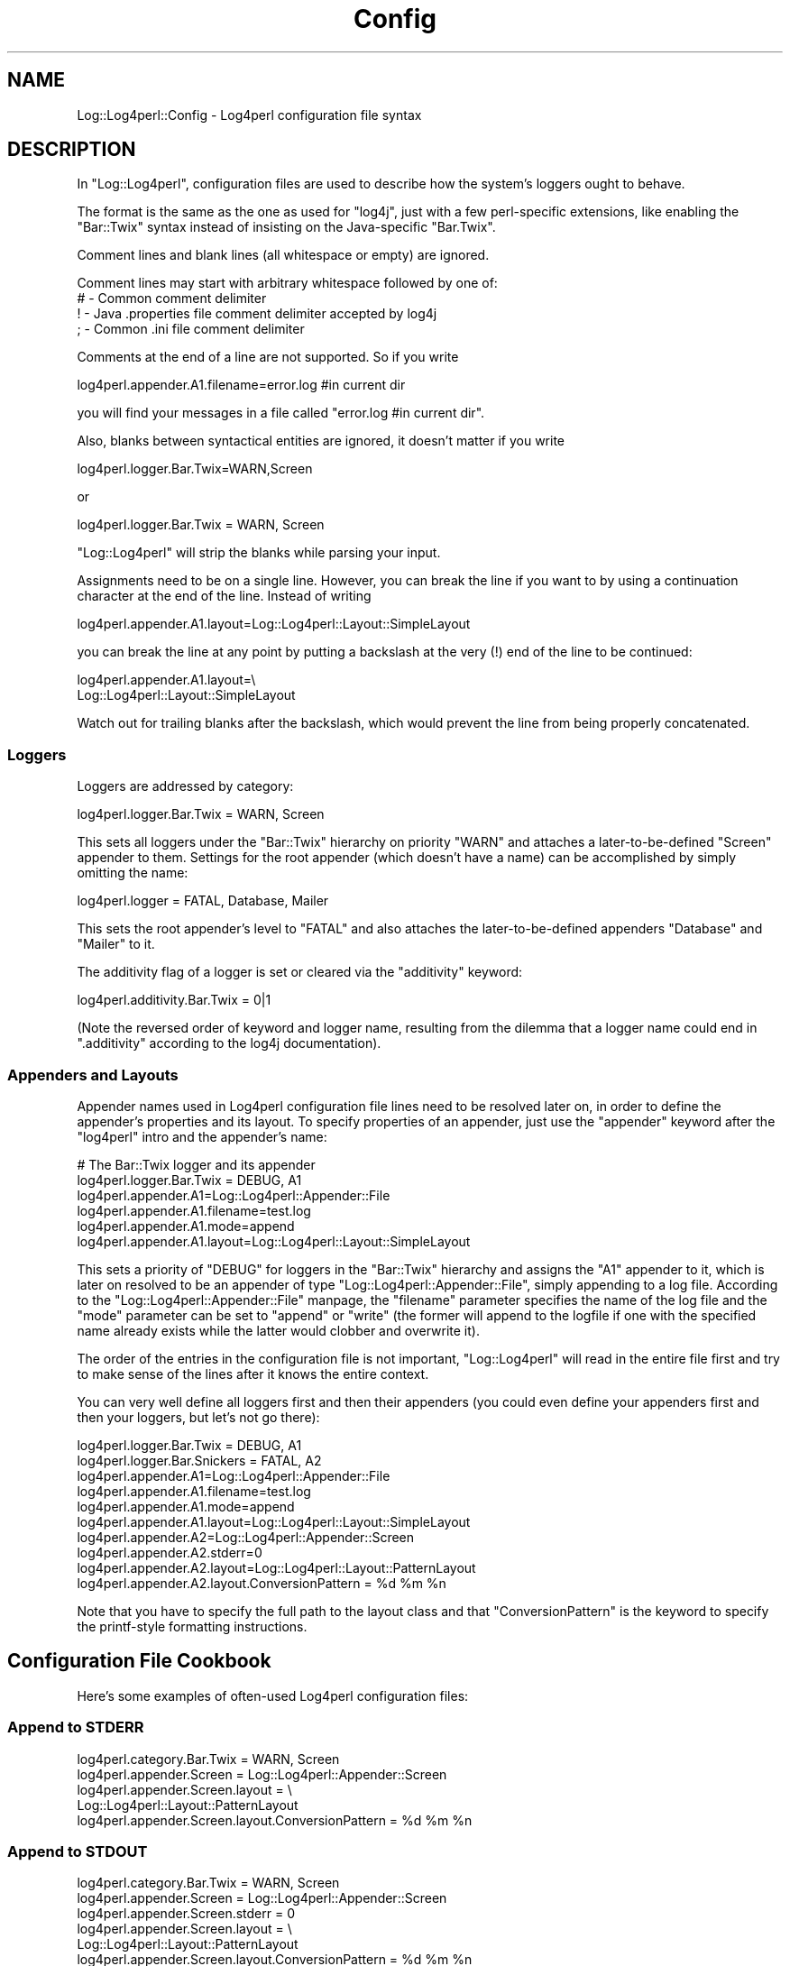 .\" Automatically generated by Pod::Man 2.23 (Pod::Simple 3.14)
.\"
.\" Standard preamble:
.\" ========================================================================
.de Sp \" Vertical space (when we can't use .PP)
.if t .sp .5v
.if n .sp
..
.de Vb \" Begin verbatim text
.ft CW
.nf
.ne \\$1
..
.de Ve \" End verbatim text
.ft R
.fi
..
.\" Set up some character translations and predefined strings.  \*(-- will
.\" give an unbreakable dash, \*(PI will give pi, \*(L" will give a left
.\" double quote, and \*(R" will give a right double quote.  \*(C+ will
.\" give a nicer C++.  Capital omega is used to do unbreakable dashes and
.\" therefore won't be available.  \*(C` and \*(C' expand to `' in nroff,
.\" nothing in troff, for use with C<>.
.tr \(*W-
.ds C+ C\v'-.1v'\h'-1p'\s-2+\h'-1p'+\s0\v'.1v'\h'-1p'
.ie n \{\
.    ds -- \(*W-
.    ds PI pi
.    if (\n(.H=4u)&(1m=24u) .ds -- \(*W\h'-12u'\(*W\h'-12u'-\" diablo 10 pitch
.    if (\n(.H=4u)&(1m=20u) .ds -- \(*W\h'-12u'\(*W\h'-8u'-\"  diablo 12 pitch
.    ds L" ""
.    ds R" ""
.    ds C` ""
.    ds C' ""
'br\}
.el\{\
.    ds -- \|\(em\|
.    ds PI \(*p
.    ds L" ``
.    ds R" ''
'br\}
.\"
.\" Escape single quotes in literal strings from groff's Unicode transform.
.ie \n(.g .ds Aq \(aq
.el       .ds Aq '
.\"
.\" If the F register is turned on, we'll generate index entries on stderr for
.\" titles (.TH), headers (.SH), subsections (.SS), items (.Ip), and index
.\" entries marked with X<> in POD.  Of course, you'll have to process the
.\" output yourself in some meaningful fashion.
.ie \nF \{\
.    de IX
.    tm Index:\\$1\t\\n%\t"\\$2"
..
.    nr % 0
.    rr F
.\}
.el \{\
.    de IX
..
.\}
.\"
.\" Accent mark definitions (@(#)ms.acc 1.5 88/02/08 SMI; from UCB 4.2).
.\" Fear.  Run.  Save yourself.  No user-serviceable parts.
.    \" fudge factors for nroff and troff
.if n \{\
.    ds #H 0
.    ds #V .8m
.    ds #F .3m
.    ds #[ \f1
.    ds #] \fP
.\}
.if t \{\
.    ds #H ((1u-(\\\\n(.fu%2u))*.13m)
.    ds #V .6m
.    ds #F 0
.    ds #[ \&
.    ds #] \&
.\}
.    \" simple accents for nroff and troff
.if n \{\
.    ds ' \&
.    ds ` \&
.    ds ^ \&
.    ds , \&
.    ds ~ ~
.    ds /
.\}
.if t \{\
.    ds ' \\k:\h'-(\\n(.wu*8/10-\*(#H)'\'\h"|\\n:u"
.    ds ` \\k:\h'-(\\n(.wu*8/10-\*(#H)'\`\h'|\\n:u'
.    ds ^ \\k:\h'-(\\n(.wu*10/11-\*(#H)'^\h'|\\n:u'
.    ds , \\k:\h'-(\\n(.wu*8/10)',\h'|\\n:u'
.    ds ~ \\k:\h'-(\\n(.wu-\*(#H-.1m)'~\h'|\\n:u'
.    ds / \\k:\h'-(\\n(.wu*8/10-\*(#H)'\z\(sl\h'|\\n:u'
.\}
.    \" troff and (daisy-wheel) nroff accents
.ds : \\k:\h'-(\\n(.wu*8/10-\*(#H+.1m+\*(#F)'\v'-\*(#V'\z.\h'.2m+\*(#F'.\h'|\\n:u'\v'\*(#V'
.ds 8 \h'\*(#H'\(*b\h'-\*(#H'
.ds o \\k:\h'-(\\n(.wu+\w'\(de'u-\*(#H)/2u'\v'-.3n'\*(#[\z\(de\v'.3n'\h'|\\n:u'\*(#]
.ds d- \h'\*(#H'\(pd\h'-\w'~'u'\v'-.25m'\f2\(hy\fP\v'.25m'\h'-\*(#H'
.ds D- D\\k:\h'-\w'D'u'\v'-.11m'\z\(hy\v'.11m'\h'|\\n:u'
.ds th \*(#[\v'.3m'\s+1I\s-1\v'-.3m'\h'-(\w'I'u*2/3)'\s-1o\s+1\*(#]
.ds Th \*(#[\s+2I\s-2\h'-\w'I'u*3/5'\v'-.3m'o\v'.3m'\*(#]
.ds ae a\h'-(\w'a'u*4/10)'e
.ds Ae A\h'-(\w'A'u*4/10)'E
.    \" corrections for vroff
.if v .ds ~ \\k:\h'-(\\n(.wu*9/10-\*(#H)'\s-2\u~\d\s+2\h'|\\n:u'
.if v .ds ^ \\k:\h'-(\\n(.wu*10/11-\*(#H)'\v'-.4m'^\v'.4m'\h'|\\n:u'
.    \" for low resolution devices (crt and lpr)
.if \n(.H>23 .if \n(.V>19 \
\{\
.    ds : e
.    ds 8 ss
.    ds o a
.    ds d- d\h'-1'\(ga
.    ds D- D\h'-1'\(hy
.    ds th \o'bp'
.    ds Th \o'LP'
.    ds ae ae
.    ds Ae AE
.\}
.rm #[ #] #H #V #F C
.\" ========================================================================
.\"
.IX Title "Config 3"
.TH Config 3 "2013-07-26" "perl v5.12.3" "User Contributed Perl Documentation"
.\" For nroff, turn off justification.  Always turn off hyphenation; it makes
.\" way too many mistakes in technical documents.
.if n .ad l
.nh
.SH "NAME"
Log::Log4perl::Config \- Log4perl configuration file syntax
.SH "DESCRIPTION"
.IX Header "DESCRIPTION"
In \f(CW\*(C`Log::Log4perl\*(C'\fR, configuration files are used to describe how the
system's loggers ought to behave.
.PP
The format is the same as the one as used for \f(CW\*(C`log4j\*(C'\fR, just with
a few perl-specific extensions, like enabling the \f(CW\*(C`Bar::Twix\*(C'\fR
syntax instead of insisting on the Java-specific \f(CW\*(C`Bar.Twix\*(C'\fR.
.PP
Comment lines and blank lines (all whitespace or empty) are ignored.
.PP
Comment lines may start with arbitrary whitespace followed by one of:
.IP "# \- Common comment delimiter" 4
.IX Item "# - Common comment delimiter"
.PD 0
.IP "! \- Java .properties file comment delimiter accepted by log4j" 4
.IX Item "! - Java .properties file comment delimiter accepted by log4j"
.IP "; \- Common .ini file comment delimiter" 4
.IX Item "; - Common .ini file comment delimiter"
.PD
.PP
Comments at the end of a line are not supported. So if you write
.PP
.Vb 1
\&    log4perl.appender.A1.filename=error.log #in current dir
.Ve
.PP
you will find your messages in a file called \f(CW\*(C`error.log #in current dir\*(C'\fR.
.PP
Also, blanks between syntactical entities are ignored, it doesn't 
matter if you write
.PP
.Vb 1
\&    log4perl.logger.Bar.Twix=WARN,Screen
.Ve
.PP
or
.PP
.Vb 1
\&    log4perl.logger.Bar.Twix = WARN, Screen
.Ve
.PP
\&\f(CW\*(C`Log::Log4perl\*(C'\fR will strip the blanks while parsing your input.
.PP
Assignments need to be on a single line. However, you can break the
line if you want to by using a continuation character at the end of the
line. Instead of writing
.PP
.Vb 1
\&    log4perl.appender.A1.layout=Log::Log4perl::Layout::SimpleLayout
.Ve
.PP
you can break the line at any point by putting a backslash at the very (!)
end of the line to be continued:
.PP
.Vb 2
\&    log4perl.appender.A1.layout=\e
\&        Log::Log4perl::Layout::SimpleLayout
.Ve
.PP
Watch out for trailing blanks after the backslash, which would prevent
the line from being properly concatenated.
.SS "Loggers"
.IX Subsection "Loggers"
Loggers are addressed by category:
.PP
.Vb 1
\&    log4perl.logger.Bar.Twix      = WARN, Screen
.Ve
.PP
This sets all loggers under the \f(CW\*(C`Bar::Twix\*(C'\fR hierarchy on priority
\&\f(CW\*(C`WARN\*(C'\fR and attaches a later-to-be-defined \f(CW\*(C`Screen\*(C'\fR appender to them.
Settings for the root appender (which doesn't have a name) can be
accomplished by simply omitting the name:
.PP
.Vb 1
\&    log4perl.logger = FATAL, Database, Mailer
.Ve
.PP
This sets the root appender's level to \f(CW\*(C`FATAL\*(C'\fR and also attaches the 
later-to-be-defined appenders \f(CW\*(C`Database\*(C'\fR and \f(CW\*(C`Mailer\*(C'\fR to it.
.PP
The additivity flag of a logger is set or cleared via the 
\&\f(CW\*(C`additivity\*(C'\fR keyword:
.PP
.Vb 1
\&    log4perl.additivity.Bar.Twix = 0|1
.Ve
.PP
(Note the reversed order of keyword and logger name, resulting
from the dilemma that a logger name could end in \f(CW\*(C`.additivity\*(C'\fR
according to the log4j documentation).
.SS "Appenders and Layouts"
.IX Subsection "Appenders and Layouts"
Appender names used in Log4perl configuration file
lines need to be resolved later on, in order to
define the appender's properties and its layout. To specify properties
of an appender, just use the \f(CW\*(C`appender\*(C'\fR keyword after the
\&\f(CW\*(C`log4perl\*(C'\fR intro and the appender's name:
.PP
.Vb 6
\&        # The Bar::Twix logger and its appender
\&    log4perl.logger.Bar.Twix = DEBUG, A1
\&    log4perl.appender.A1=Log::Log4perl::Appender::File
\&    log4perl.appender.A1.filename=test.log
\&    log4perl.appender.A1.mode=append
\&    log4perl.appender.A1.layout=Log::Log4perl::Layout::SimpleLayout
.Ve
.PP
This sets a priority of \f(CW\*(C`DEBUG\*(C'\fR for loggers in the \f(CW\*(C`Bar::Twix\*(C'\fR
hierarchy and assigns the \f(CW\*(C`A1\*(C'\fR appender to it, which is later on
resolved to be an appender of type \f(CW\*(C`Log::Log4perl::Appender::File\*(C'\fR, simply
appending to a log file. According to the \f(CW\*(C`Log::Log4perl::Appender::File\*(C'\fR
manpage, the \f(CW\*(C`filename\*(C'\fR parameter specifies the name of the log file
and the \f(CW\*(C`mode\*(C'\fR parameter can be set to \f(CW\*(C`append\*(C'\fR or \f(CW\*(C`write\*(C'\fR (the
former will append to the logfile if one with the specified name
already exists while the latter would clobber and overwrite it).
.PP
The order of the entries in the configuration file is not important,
\&\f(CW\*(C`Log::Log4perl\*(C'\fR will read in the entire file first and try to make
sense of the lines after it knows the entire context.
.PP
You can very well define all loggers first and then their appenders
(you could even define your appenders first and then your loggers,
but let's not go there):
.PP
.Vb 2
\&    log4perl.logger.Bar.Twix = DEBUG, A1
\&    log4perl.logger.Bar.Snickers = FATAL, A2
\&
\&    log4perl.appender.A1=Log::Log4perl::Appender::File
\&    log4perl.appender.A1.filename=test.log
\&    log4perl.appender.A1.mode=append
\&    log4perl.appender.A1.layout=Log::Log4perl::Layout::SimpleLayout
\&
\&    log4perl.appender.A2=Log::Log4perl::Appender::Screen
\&    log4perl.appender.A2.stderr=0
\&    log4perl.appender.A2.layout=Log::Log4perl::Layout::PatternLayout
\&    log4perl.appender.A2.layout.ConversionPattern = %d %m %n
.Ve
.PP
Note that you have to specify the full path to the layout class
and that \f(CW\*(C`ConversionPattern\*(C'\fR is the keyword to specify the printf-style
formatting instructions.
.SH "Configuration File Cookbook"
.IX Header "Configuration File Cookbook"
Here's some examples of often-used Log4perl configuration files:
.SS "Append to \s-1STDERR\s0"
.IX Subsection "Append to STDERR"
.Vb 5
\&    log4perl.category.Bar.Twix      = WARN, Screen
\&    log4perl.appender.Screen        = Log::Log4perl::Appender::Screen
\&    log4perl.appender.Screen.layout = \e
\&        Log::Log4perl::Layout::PatternLayout
\&    log4perl.appender.Screen.layout.ConversionPattern = %d %m %n
.Ve
.SS "Append to \s-1STDOUT\s0"
.IX Subsection "Append to STDOUT"
.Vb 6
\&    log4perl.category.Bar.Twix      = WARN, Screen
\&    log4perl.appender.Screen        = Log::Log4perl::Appender::Screen
\&    log4perl.appender.Screen.stderr = 0
\&    log4perl.appender.Screen.layout = \e
\&        Log::Log4perl::Layout::PatternLayout
\&    log4perl.appender.Screen.layout.ConversionPattern = %d %m %n
.Ve
.SS "Append to a log file"
.IX Subsection "Append to a log file"
.Vb 7
\&    log4perl.logger.Bar.Twix = DEBUG, A1
\&    log4perl.appender.A1=Log::Log4perl::Appender::File
\&    log4perl.appender.A1.filename=test.log
\&    log4perl.appender.A1.mode=append
\&    log4perl.appender.A1.layout = \e
\&        Log::Log4perl::Layout::PatternLayout
\&    log4perl.appender.A1.layout.ConversionPattern = %d %m %n
.Ve
.PP
Note that you could even leave out
.PP
.Vb 1
\&    log4perl.appender.A1.mode=append
.Ve
.PP
and still have the logger append to the logfile by default, although
the \f(CW\*(C`Log::Log4perl::Appender::File\*(C'\fR module does exactly the opposite.
This is due to some nasty trickery \f(CW\*(C`Log::Log4perl\*(C'\fR performs behind 
the scenes to make sure that beginner's \s-1CGI\s0 applications don't clobber 
the log file every time they're called.
.SS "Write a log file from scratch"
.IX Subsection "Write a log file from scratch"
If you loathe the Log::Log4perl's append-by-default strategy, you can
certainly override it:
.PP
.Vb 5
\&    log4perl.logger.Bar.Twix = DEBUG, A1
\&    log4perl.appender.A1=Log::Log4perl::Appender::File
\&    log4perl.appender.A1.filename=test.log
\&    log4perl.appender.A1.mode=write
\&    log4perl.appender.A1.layout=Log::Log4perl::Layout::SimpleLayout
.Ve
.PP
\&\f(CW\*(C`write\*(C'\fR is the \f(CW\*(C`mode\*(C'\fR that has \f(CW\*(C`Log::Log4perl::Appender::File\*(C'\fR
explicitely clobber the log file if it exists.
.SS "Configuration files encoded in utf\-8"
.IX Subsection "Configuration files encoded in utf-8"
If your configuration file is encoded in utf\-8 (which matters if you 
e.g. specify utf8\-encoded appender filenames in it), then you need to 
tell Log4perl before running \fIinit()\fR:
.PP
.Vb 2
\&    use Log::Log4perl::Config;
\&    Log::Log4perl::Config\->utf( 1 );
\&
\&    Log::Log4perl\->init( ... );
.Ve
.PP
This makes sure Log4perl interprets utf8\-encoded config files correctly.
This setting might become the default at some point.
.SH "SEE ALSO"
.IX Header "SEE ALSO"
Log::Log4perl::Config::PropertyConfigurator
.PP
Log::Log4perl::Config::DOMConfigurator
.PP
Log::Log4perl::Config::LDAPConfigurator (coming soon!)
.SH "LICENSE"
.IX Header "LICENSE"
Copyright 2002\-2013 by Mike Schilli <m@perlmeister.com> 
and Kevin Goess <cpan@goess.org>.
.PP
This library is free software; you can redistribute it and/or modify
it under the same terms as Perl itself.
.SH "AUTHOR"
.IX Header "AUTHOR"
Please contribute patches to the project on Github:
.PP
.Vb 1
\&    http://github.com/mschilli/log4perl
.Ve
.PP
Send bug reports or requests for enhancements to the authors via our
.PP
\&\s-1MAILING\s0 \s-1LIST\s0 (questions, bug reports, suggestions/patches): 
log4perl\-devel@lists.sourceforge.net
.PP
Authors (please contact them via the list above, not directly):
Mike Schilli <m@perlmeister.com>,
Kevin Goess <cpan@goess.org>
.PP
Contributors (in alphabetical order):
Ateeq Altaf, Cory Bennett, Jens Berthold, Jeremy Bopp, Hutton
Davidson, Chris R. Donnelly, Matisse Enzer, Hugh Esco, Anthony
Foiani, James FitzGibbon, Carl Franks, Dennis Gregorovic, Andy
Grundman, Paul Harrington, Alexander Hartmaier  David Hull, 
Robert Jacobson, Jason Kohles, Jeff Macdonald, Markus Peter, 
Brett Rann, Peter Rabbitson, Erik Selberg, Aaron Straup Cope, 
Lars Thegler, David Viner, Mac Yang.
